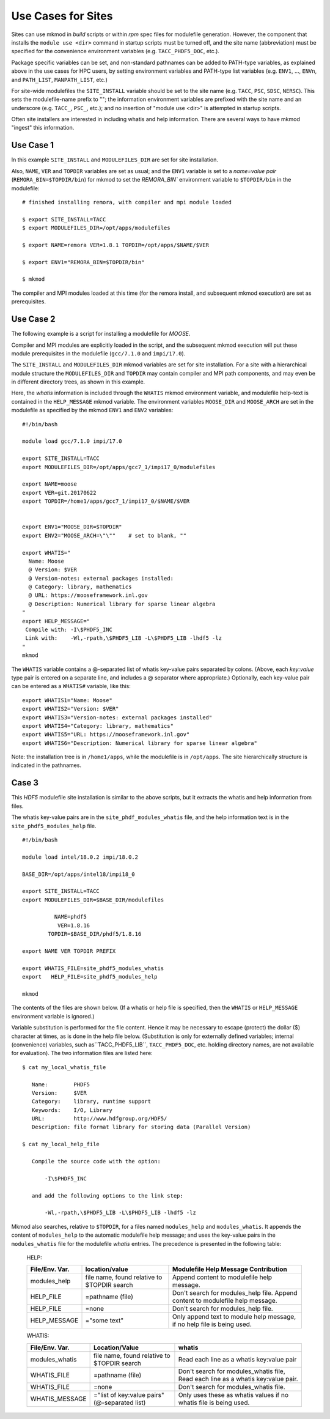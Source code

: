 Use Cases for Sites
-------------------

Sites can use mkmod in *build* scripts or within *rpm* spec files for modulefile
generation.  However, the component that installs the ``module use <dir>`` 
command in startup scripts must be turned off, and the site name (abbreviation) 
must be specified for the convenience environment variables (e.g. ``TACC_PHDF5_DOC``, etc.).  

Package specific variables can be set, and non-standard pathnames can be added to
PATH-type variables, as explained above in the use cases for HPC users,
by setting environment variables and PATH-type list variables 
(e.g. ``ENV1``, ...,  ``ENVn``,  and ``PATH_LIST``, ``MANPATH_LIST``, etc.)

For site-wide modulefiles the ``SITE_INSTALL`` variable should be set to the site 
name (e.g. ``TACC``, ``PSC``, ``SDSC``, ``NERSC``). This sets the modulefile-name
prefix to "";  the information environment variables are prefixed with the 
site name and an underscore (e.g. ``TACC_``, ``PSC_``, etc.); and no insertion 
of "module use <dir>" is attempted in startup scripts.

Often site installers are interested in including whatis and help
information. There are several ways to have mkmod "ingest" this 
information.

Use Case 1
^^^^^^^^^^

In this example ``SITE_INSTALL`` and ``MODULEFILES_DIR`` are set for site installation.

Also, ``NAME``, ``VER`` and ``TOPDIR`` variables are set as usual; and the ``ENV1`` 
variable is set to a *name=value pair* (``REMORA_BIN=$TOPDIR/bin``) for mkmod to set 
the `REMORA_BIN`` environment variable to ``$TOPDIR/bin`` in the modulefile::

        # finished installing remora, with compiler and mpi module loaded

        $ export SITE_INSTALL=TACC
        $ export MODULEFILES_DIR=/opt/apps/modulefiles

        $ export NAME=remora VER=1.8.1 TOPDIR=/opt/apps/$NAME/$VER

        $ export ENV1="REMORA_BIN=$TOPDIR/bin"

        $ mkmod

The compiler and MPI modules loaded at this time (for the remora install,
and subsequent mkmod execution) are set as prerequisites.

Use Case 2
^^^^^^^^^^

The following example is a script for installing a modulefile for *MOOSE*. 

Compiler and MPI modules are explicitly loaded in the script, and the 
subsequent mkmod execution
will put these module prerequisites in the modulefile (``gcc/7.1.0`` and ``impi/17.0``).

The ``SITE_INSTALL`` and ``MODULEFILES_DIR`` mkmod variables are set for site installation.
For a site with a hierarchical module structure the ``MODULEFILES_DIR`` and ``TOPDIR``
may contain compiler and MPI path components, and may even be in different directory
trees, as shown in this example.

Here, the *whatis* information is included through the ``WHATIS`` mkmod environment 
variable, and modulefile help-text is contained in the ``HELP_MESSAGE`` mkmod variable. 
The environment variables ``MOOSE_DIR`` and ``MOOSE_ARCH`` are set in the modulefile 
as specified by the mkmod ``ENV1`` and ``ENV2`` variables::

        #!/bin/bash
        
        module load gcc/7.1.0 impi/17.0

        export SITE_INSTALL=TACC
        export MODULEFILES_DIR=/opt/apps/gcc7_1/impi17_0/modulefiles

        export NAME=moose
        export VER=git.20170622
        export TOPDIR=/home1/apps/gcc7_1/impi17_0/$NAME/$VER

        
        export ENV1="MOOSE_DIR=$TOPDIR"
        export ENV2="MOOSE_ARCH=\"\""    # set to blank, ""

        export WHATIS="
          Name: Moose
          @ Version: $VER
          @ Version-notes: external packages installed: 
          @ Category: library, mathematics
          @ URL: https://mooseframework.inl.gov
          @ Description: Numerical library for sparse linear algebra  
        "
        export HELP_MESSAGE="
         Compile with: -I\$PHDF5_INC
         Link with:    -Wl,-rpath,\$PHDF5_LIB -L\$PHDF5_LIB -lhdf5 -lz 
        "
        mkmod

The ``WHATIS`` variable contains a @-separated list of whatis key-value pairs
separated by colons. (Above, each *key:value* type pair is entered on a separate
line, and includes a @ separator where appropriate.) 
Optionally, each key-value pair can be entered 
as a ``WHATIS#`` variable, like this::

        export WHATIS1="Name: Moose"
        export WHATIS2="Version: $VER"
        export WHATIS3="Version-notes: external packages installed"
        export WHATIS4="Category: library, mathematics"
        export WHATIS5="URL: https://mooseframework.inl.gov"
        export WHATIS6="Description: Numerical library for sparse linear algebra"

Note: the installation tree is in ``/home1/apps``, while the modulefile is 
in ``/opt/apps``.  The site hierarchically structure is indicated in the pathnames.

Case 3
^^^^^^

This *HDF5* modulefile site installation is similar to the above scripts,
but it extracts the whatis and help information from files.

The whatis key-value pairs are in the ``site_phdf_modules_whatis`` file,
and the help information text is in the ``site_phdf5_modules_help`` file. ::

        #!/bin/bash

        module load intel/18.0.2 impi/18.0.2

        BASE_DIR=/opt/apps/intel18/impi18_0

        export SITE_INSTALL=TACC
        export MODULEFILES_DIR=$BASE_DIR/modulefiles

                  NAME=phdf5
                   VER=1.8.16
                TOPDIR=$BASE_DIR/phdf5/1.8.16

        export NAME VER TOPDIR PREFIX

        export WHATIS_FILE=site_phdf5_modules_whatis
        export   HELP_FILE=site_phdf5_modules_help
        
        mkmod

The contents of the files are shown below. (If a whatis or help file is specified,
then the ``WHATIS`` or ``HELP_MESSAGE`` environment variable is ignored.)

Variable substitution is performed for the file content.  Hence it may be
necessary to escape (protect) the dollar ($) character at times, as is done 
in the help file below.
(Substitution is only for externally defined variables; internal 
(convenience) variables, such as``TACC_PHDF5_LIB``, ``TACC_PHDF5_DOC``, etc. 
holding directory names, are not available for evaluation). 
The two information files are listed here::

        $ cat my_local_whatis_file

           Name:        PHDF5
           Version:     $VER
           Category:    library, runtime support
           Keywords:    I/O, Library
           URL:         http://www.hdfgroup.org/HDF5/
           Description: file format library for storing data (Parallel Version)

        $ cat my_local_help_file

           Compile the source code with the option:

               -I\$PHDF5_INC

           and add the following options to the link step:

               -Wl,-rpath,\$PHDF5_LIB -L\$PHDF5_LIB -lhdf5 -lz 


Mkmod also searches, relative to ``$TOPDIR``,
for a files named ``modules_help`` and ``modules_whatis``. It appends the content of ``modules_help`` 
to the automatic modulefile help message; and uses the key-value pairs in the ``modules_whatis`` 
file for the modulefile *whatis* entries. The precedence is presented in the following table:

    HELP:

    ==================  ===========================   ===========================================
    File/Env. Var.      location/value                Modulefile Help Message Contribution
    ==================  ===========================   ===========================================
    modules_help        file name, found relative     Append content to  modulefile help message.
                        to $TOPDIR search
    HELP_FILE           \=pathname (file)             Don't search for modules_help file.
                                                      Append content to modulefile help message.
    HELP_FILE           \=none                        Don't search for modules_help file.
    HELP_MESSAGE        \="some text"                 Only append text to module help message,
                                                      if no help file is being used.
    ==================  ===========================   ===========================================

    WHATIS:

    ==================  ===========================   ===========================================
    File/Env. Var.      Location/Value                whatis
    ==================  ===========================   ===========================================
    modules_whatis      file name, found relative     Read each line as a
                        to $TOPDIR search             whatis key:value pair
    WHATIS_FILE         \=pathname (file)             Don't search for modules_whatis file,
                                                      Read each line as a whatis key:value pair.
    WHATIS_FILE         \=none                        Don't search for modules_whatis file.
    WHATIS_MESSAGE      \="list of key:value pairs"   Only uses these as whatis values 
                        (@-separated list)            if no whatis file is being used.
    ==================  ===========================   ===========================================


